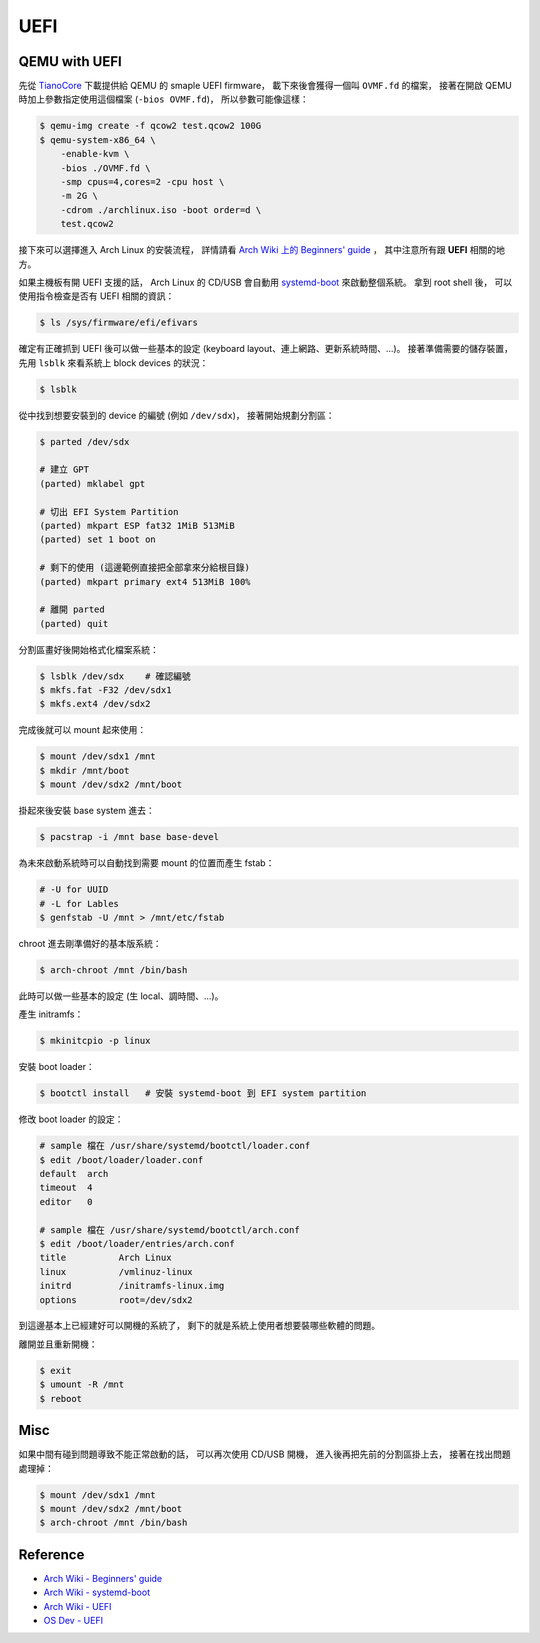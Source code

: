 ========================================
UEFI
========================================


QEMU with UEFI
========================================

先從 `TianoCore <http://www.tianocore.org/ovmf/>`_ 下載提供給 QEMU 的 smaple UEFI firmware，
載下來後會獲得一個叫 ``OVMF.fd`` 的檔案，
接著在開啟 QEMU 時加上參數指定使用這個檔案 (``-bios OVMF.fd``)，
所以參數可能像這樣：

.. code-block:: sh

    $ qemu-img create -f qcow2 test.qcow2 100G
    $ qemu-system-x86_64 \
        -enable-kvm \
        -bios ./OVMF.fd \
        -smp cpus=4,cores=2 -cpu host \
        -m 2G \
        -cdrom ./archlinux.iso -boot order=d \
        test.qcow2


接下來可以選擇進入 Arch Linux 的安裝流程，
詳情請看 `Arch Wiki 上的 Beginners' guide <https://wiki.archlinux.org/index.php/beginners'_guide>`_ ，
其中注意所有跟 **UEFI** 相關的地方。

如果主機板有開 UEFI 支援的話，
Arch Linux 的 CD/USB 會自動用 `systemd-boot <http://www.freedesktop.org/wiki/Software/systemd/systemd-boot/>`_
來啟動整個系統。
拿到 root shell 後，
可以使用指令檢查是否有 UEFI 相關的資訊：

.. code-block:: sh

    $ ls /sys/firmware/efi/efivars

確定有正確抓到 UEFI 後可以做一些基本的設定 (keyboard layout、連上網路、更新系統時間、...)。
接著準備需要的儲存裝置，
先用 ``lsblk`` 來看系統上 block devices 的狀況：

.. code-block:: sh

    $ lsblk

從中找到想要安裝到的 device 的編號 (例如 ``/dev/sdx``)，
接著開始規劃分割區：

.. code-block:: sh

    $ parted /dev/sdx

    # 建立 GPT
    (parted) mklabel gpt

    # 切出 EFI System Partition
    (parted) mkpart ESP fat32 1MiB 513MiB
    (parted) set 1 boot on

    # 剩下的使用 (這邊範例直接把全部拿來分給根目錄)
    (parted) mkpart primary ext4 513MiB 100%

    # 離開 parted
    (parted) quit


分割區畫好後開始格式化檔案系統：

.. code-block:: sh

    $ lsblk /dev/sdx    # 確認編號
    $ mkfs.fat -F32 /dev/sdx1
    $ mkfs.ext4 /dev/sdx2


完成後就可以 mount 起來使用：

.. code-block:: sh

    $ mount /dev/sdx1 /mnt
    $ mkdir /mnt/boot
    $ mount /dev/sdx2 /mnt/boot


掛起來後安裝 base system 進去：

.. code-block:: sh

    $ pacstrap -i /mnt base base-devel


為未來啟動系統時可以自動找到需要 mount 的位置而產生 fstab：

.. code-block:: sh

    # -U for UUID
    # -L for Lables
    $ genfstab -U /mnt > /mnt/etc/fstab

chroot 進去剛準備好的基本版系統：

.. code-block:: sh

    $ arch-chroot /mnt /bin/bash

此時可以做一些基本的設定 (生 local、調時間、...)。

產生 initramfs：

.. code-block:: sh

    $ mkinitcpio -p linux

安裝 boot loader：

.. code-block:: sh

    $ bootctl install   # 安裝 systemd-boot 到 EFI system partition

修改 boot loader 的設定：

.. code-block:: sh

    # sample 檔在 /usr/share/systemd/bootctl/loader.conf
    $ edit /boot/loader/loader.conf
    default  arch
    timeout  4
    editor   0

    # sample 檔在 /usr/share/systemd/bootctl/arch.conf
    $ edit /boot/loader/entries/arch.conf
    title          Arch Linux
    linux          /vmlinuz-linux
    initrd         /initramfs-linux.img
    options        root=/dev/sdx2

到這邊基本上已經建好可以開機的系統了，
剩下的就是系統上使用者想要裝哪些軟體的問題。

離開並且重新開機：

.. code-block:: sh

    $ exit
    $ umount -R /mnt
    $ reboot


Misc
========================================

如果中間有碰到問題導致不能正常啟動的話，
可以再次使用 CD/USB 開機，
進入後再把先前的分割區掛上去，
接著在找出問題處理掉：

.. code-block:: sh

    $ mount /dev/sdx1 /mnt
    $ mount /dev/sdx2 /mnt/boot
    $ arch-chroot /mnt /bin/bash


Reference
========================================

* `Arch Wiki - Beginners' guide <https://wiki.archlinux.org/index.php/beginners'_guide>`_
* `Arch Wiki - systemd-boot <https://wiki.archlinux.org/index.php/Systemd-boot>`_
* `Arch Wiki - UEFI <https://wiki.archlinux.org/index.php/Unified_Extensible_Firmware_Interface>`_
* `OS Dev - UEFI <http://wiki.osdev.org/UEFI>`_
